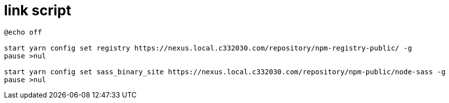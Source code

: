 
= link script

[source,cmd]
----
@echo off

start yarn config set registry https://nexus.local.c332030.com/repository/npm-registry-public/ -g
pause >nul

start yarn config set sass_binary_site https://nexus.local.c332030.com/repository/npm-public/node-sass -g
pause >nul

----
